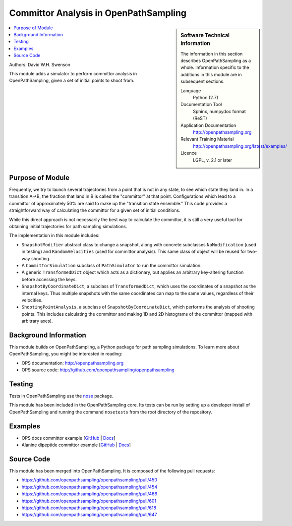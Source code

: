 .. _ost_committor:

######################################
Committor Analysis in OpenPathSampling
######################################

.. sidebar:: Software Technical Information

  The information in this section describes OpenPathSampling as a whole.
  Information specific to the additions in this module are in subsequent
  sections.

  Language
    Python (2.7)

  Documentation Tool
    Sphinx, numpydoc format (ReST)

  Application Documentation
    http://openpathsampling.org

  Relevant Training Material
    http://openpathsampling.org/latest/examples/

  Licence
    LGPL, v. 2.1 or later

.. contents:: :local:

Authors: David W.H. Swenson

This module adds a simulator to perform committor analysis in
OpenPathSampling, given a set of initial points to shoot from.

Purpose of Module
_________________

.. Give a brief overview of why the module is/was being created.

Frequently, we try to launch several trajectories from a point that
is not in any state, to see which state they land in. In a transition
A->B, the fraction that land in B is called the "committor" at that
point. Configurations which lead to a committor of approximately 50%
are said to make up the "transition state ensemble." This code
provides a straightforward way of calculating the committor for a
given set of initial conditions.

While this direct approach is not necessarily the best way to
calculate the committor, it is still a very useful tool for
obtaining initial trajectories for path sampling simulations.

The implementation in this module includes:

* ``SnapshotModifier`` abstract class to change a snapshot, along with
  concrete subclasses ``NoModification`` (used in testing) and
  ``RandomVelocities`` (used for committor analysis). This same class of
  object will be reused for two-way shooting.
* A ``CommittorSimulation`` subclass of ``PathSimulator`` to run the
  committor simulation.
* A generic ``TransformedDict`` object which acts as a dictionary, but
  applies an arbitrary key-altering function before accessing the keys.
* ``SnapshotByCoordinateDict``, a subclass of ``TransformedDict``, which
  uses the coordinates of a snapshot as the internal keys. Thus multiple
  snapshots with the same coordinates can map to the same values, regardless
  of their velocities.
* ``ShootingPointAnalysis``, a subclass of ``SnapshotByCoordinateDict``,
  which performs the analysis of shooting points. This includes calculating
  the committor and making 1D and 2D histograms of the committor (mapped
  with arbitrary axes).

Background Information
______________________

This module builds on OpenPathSampling, a Python package for path sampling
simulations. To learn more about OpenPathSampling, you might be interested in
reading:

* OPS documentation: http://openpathsampling.org
* OPS source code: http://github.com/openpathsampling/openpathsampling


Testing
_______

Tests in OpenPathSampling use the `nose`_ package.

.. IF YOUR MODULE IS IN OPS CORE:

This module has been included in the OpenPathSampling core. Its tests can
be run by setting up a developer install of OpenPathSampling and running
the command ``nosetests`` from the root directory of the repository.

.. IF YOUR MODULE IS IN A SEPARATE REPOSITORY

.. The tests for this module can be run by downloading its source code, 
.. installing its requirements, and running the command ``nosetests`` from the
.. root directory of the repository.

Examples
________

* OPS docs committor example [`GitHub
  <https://github.com/openpathsampling/openpathsampling/blob/master/examples/misc/committors.ipynb>`_ | `Docs
  <http://openpathsampling.org/latest/examples/miscellaneous/committors.html>`_]
* Alanine dipeptide committor example [`GitHub
  <https://github.com/openpathsampling/openpathsampling/tree/master/examples/misc/alanine_dipeptide_committor>`_ 
  | `Docs
  <http://openpathsampling.org/latest/examples/miscellaneous/committors_alanine_dipeptide.html>`_]

Source Code
___________

.. link the source code

.. IF YOUR MODULE IS IN OPS CORE

This module has been merged into OpenPathSampling. It is composed of the
following pull requests:

.. * link PRs

* https://github.com/openpathsampling/openpathsampling/pull/450
* https://github.com/openpathsampling/openpathsampling/pull/454
* https://github.com/openpathsampling/openpathsampling/pull/466
* https://github.com/openpathsampling/openpathsampling/pull/601
* https://github.com/openpathsampling/openpathsampling/pull/618
* https://github.com/openpathsampling/openpathsampling/pull/647

.. IF YOUR MODULE IS A SEPARATE REPOSITORY

.. The source code for this module can be found in: URL.

.. CLOSING MATERIAL -------------------------------------------------------

.. Here are the URL references used

.. _nose: http://nose.readthedocs.io/en/latest/

